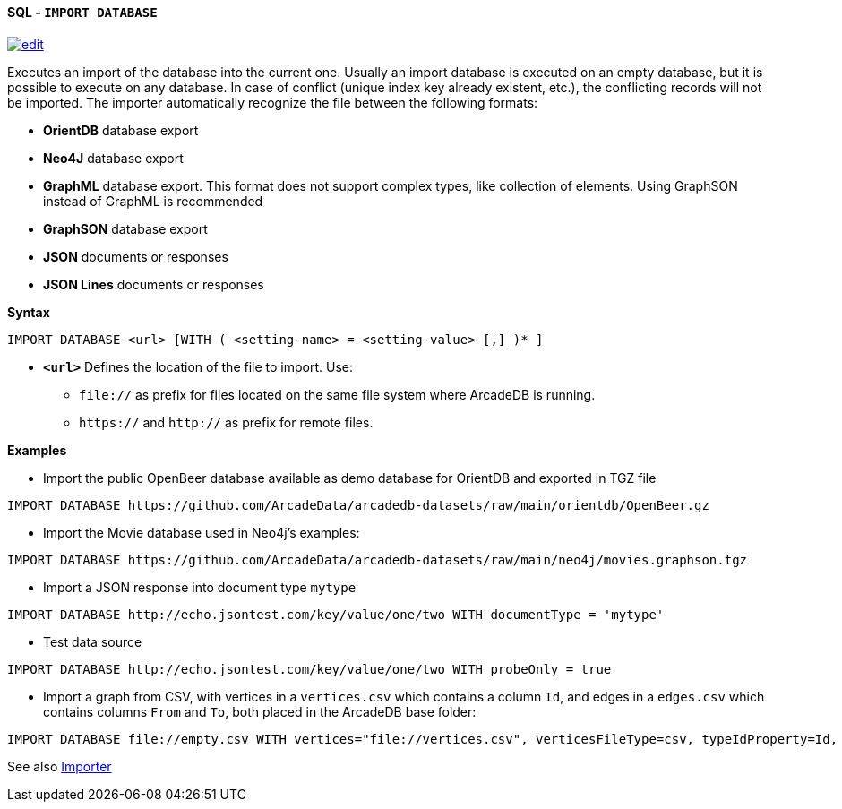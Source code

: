 [[sql-import-database]]
[discrete]
==== SQL - `IMPORT DATABASE`
image:../images/edit.png[link="https://github.com/ArcadeData/arcadedb-docs/blob/main/src/main/asciidoc/query-languages/sql/sql-import-database.adoc" float=right]

Executes an import of the database into the current one. Usually an import database is executed on an empty database, but it is
possible to execute on any database. In case of conflict (unique index key already existent, etc.), the conflicting records will not
be imported. The importer automatically recognize the file between the following formats:

* *OrientDB* database export
* *Neo4J* database export
* *GraphML* database export. This format does not support complex types, like collection of elements. Using GraphSON instead of
 GraphML is recommended
* *GraphSON* database export
* *JSON* documents or responses
* *JSON Lines* documents or responses

*Syntax*

[source,sql]
----
IMPORT DATABASE <url> [WITH ( <setting-name> = <setting-value> [,] )* ]
----

* *`&lt;url&gt;`* Defines the location of the file to import. Use:
 ** `file://` as prefix for files located on the same file system where ArcadeDB is running.
 ** `https://` and `http://` as prefix for remote files.

*Examples*

* Import the public OpenBeer database available as demo database for OrientDB and exported in TGZ file
[source,shell]
----
IMPORT DATABASE https://github.com/ArcadeData/arcadedb-datasets/raw/main/orientdb/OpenBeer.gz
----

* Import the Movie database used in Neo4j's examples:
[source,shell]
----
IMPORT DATABASE https://github.com/ArcadeData/arcadedb-datasets/raw/main/neo4j/movies.graphson.tgz
----

* Import a JSON response into document type `mytype`
[source,shell]
----
IMPORT DATABASE http://echo.jsontest.com/key/value/one/two WITH documentType = 'mytype'
----

* Test data source
[source,shell]
----
IMPORT DATABASE http://echo.jsontest.com/key/value/one/two WITH probeOnly = true
----

* Import a graph from CSV, with vertices in a `vertices.csv` which contains a column `Id`,
  and edges in a `edges.csv` which contains columns `From` and `To`,
  both placed in the ArcadeDB base folder:
[source,shell]
----
IMPORT DATABASE file://empty.csv WITH vertices="file://vertices.csv", verticesFileType=csv, typeIdProperty=Id, typeIdType=Long, edges="file://edges.csv", edgesFileType=csv, edgeFromField="From", edgeToField="To"
----

See also <<importer,Importer>>
